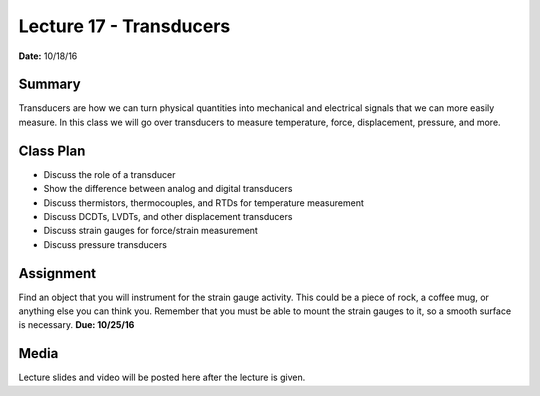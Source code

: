 .. _lecture_17:

Lecture 17 - Transducers
========================

**Date:** 10/18/16

Summary
-------
Transducers are how we can turn physical quantities into mechanical and
electrical signals that we can more easily measure. In this class we will go
over transducers to measure temperature, force, displacement, pressure, and
more.

Class Plan
----------
* Discuss the role of a transducer
* Show the difference between analog and digital transducers
* Discuss thermistors, thermocouples, and RTDs for temperature measurement
* Discuss DCDTs, LVDTs, and other displacement transducers
* Discuss strain gauges for force/strain measurement
* Discuss pressure transducers

Assignment
----------
Find an object that you will instrument for the strain gauge activity. This
could be a piece of rock, a coffee mug, or anything else you can think you.
Remember that you must be able to mount the strain gauges to it, so a smooth
surface is necessary. **Due: 10/25/16**

Media
-----
Lecture slides and video will be posted here after the lecture is given.
